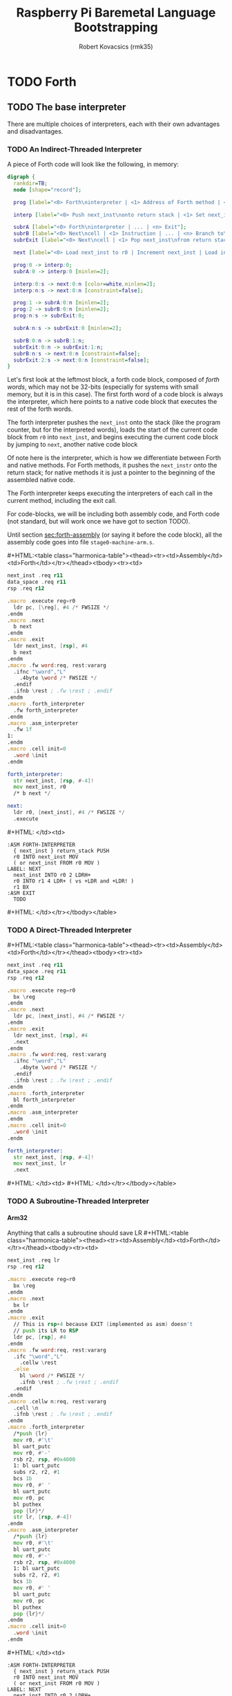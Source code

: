 #+TITLE: Raspberry Pi Baremetal Language Bootstrapping
#+AUTHOR: Robert Kovacsics (rmk35)

#+HTML_HEAD: <link rel="stylesheet" type="text/css" href="https://fniessen.github.io/org-html-themes/styles/readtheorg/css/htmlize.css"/>
#+HTML_HEAD: <link rel="stylesheet" type="text/css" href="https://fniessen.github.io/org-html-themes/styles/readtheorg/css/readtheorg.css"/>

#+HTML_HEAD: <script src="https://ajax.googleapis.com/ajax/libs/jquery/2.1.3/jquery.min.js"></script>
#+HTML_HEAD: <script src="https://maxcdn.bootstrapcdn.com/bootstrap/3.3.4/js/bootstrap.min.js"></script>
#+HTML_HEAD: <script type="text/javascript" src="https://fniessen.github.io/org-html-themes/styles/lib/js/jquery.stickytableheaders.min.js"></script>
#+HTML_HEAD: <script type="text/javascript" src="https://fniessen.github.io/org-html-themes/styles/readtheorg/js/readtheorg.js"></script>

#+MACRO: cstart #+HTML:<table class="harmonica-table"><thead><tr><td>Assembly</td><td>Forth</td></tr></thead><tbody><tr><td>
#+MACRO: cmid #+HTML: </td><td>
#+MACRO: cend #+HTML: </td></tr></tbody></table>

#+PROPERTY: header-args:forth :eval no
#+OPTIONS: H:4

* COMMENT Prelude
#+BEGIN_SRC elisp
(setq asm-comment-char ?\@)
#+END_SRC

* TODO Forth
** TODO The base interpreter
There are multiple choices of interpreters, each with their own
advantages and disadvantages.

*** TODO An Indirect-Threaded Interpreter
A piece of Forth code will look like the following, in memory:
#+BEGIN_SRC dot :file forth-jump-threaded-interpreter.png :cache yes
digraph {
  rankdir=TB;
  node [shape="record"];

  prog [label="<0> Forth\ninterpreter | <1> Address of Forth method | <2> Address of Native method | ... | <n> Exit"];

  interp [label="<0> Push next_inst\nonto return stack | <1> Set next_inst\nfrom r0 | <n> Branch to `Next`"];

  subrA [label="<0> Forth\ninterpreter | ... | <n> Exit"];
  subrB [label="<0> Next\ncell | <1> Instruction | ... | <n> Branch to\n`Next`"];
  subrExit [label="<0> Next\ncell | <1> Pop next_inst\nfrom return stack | <2> Branch to\n`Next`"];

  next [label="<0> Load next_inst to r0 | Increment next_inst | Load interpreter at r0 | Interpret r0+4"];

  prog:0 -> interp:0;
  subrA:0 -> interp:0 [minlen=2];

  interp:0:s -> next:0:n [color=white,minlen=2];
  interp:n:s -> next:0:n [constraint=false];

  prog:1 -> subrA:0:n [minlen=2];
  prog:2 -> subrB:0:n [minlen=2];
  prog:n:s -> subrExit:0;

  subrA:n:s -> subrExit:0 [minlen=2];

  subrB:0:n -> subrB:1:n;
  subrExit:0:n -> subrExit:1:n;
  subrB:n:s -> next:0:n [constraint=false];
  subrExit:2:s -> next:0:n [constraint=false];
}
#+END_SRC

#+RESULTS[f99a82b51e953c459dbfdfa274f4577c67ddd2e6]:
[[file:forth-jump-threaded-interpreter.png]]

#+BEGIN_COMMENT
FWSIZE
#+END_COMMENT

Let's first look at the leftmost block, a forth code block, composed
of /forth words/, which may not be 32-bits (especially for systems
with small memory, but it is in this case). The first forth word of a
code block is always the interpreter, which here points to a native
code block that executes the rest of the forth words.

The forth interpreter pushes the ~next_inst~ onto the stack (like the
program counter, but for the interpreted words), loads the start of
the current code block from ~r0~ into ~next_inst~, and begins
executing the current code block by jumping to ~next~, another native code block

Of note here is the interpreter, which is how we differentiate between
Forth and native methods. For Forth methods, it pushes the
~next_instr~ onto the return stack; for native methods it is just a
pointer to the beginning of the assembled native code.

The Forth interpreter keeps executing the interpreters of each call in
the current method, including the exit call.

For code-blocks, we will be including both assembly code, and Forth
code (not standard, but will work once we have got to section TODO).

Until section [[sec:forth-assembly]] (or saying it before the code block),
all the assembly code goes into file ~stage0-machine-arm.s~.

{{{cstart}}}
#+BEGIN_SRC asm :tangle stage0-indirect-threaded-arm.s
next_inst .req r11
data_space .req r11
rsp .req r12

.macro .execute reg=r0
  ldr pc, [\reg], #4 /* FWSIZE */
.endm
.macro .next
  b next
.endm
.macro .exit
  ldr next_inst, [rsp], #4
  b next
.endm
.macro .fw word:req, rest:vararg
  .ifnc "\word","L"
    .4byte \word /* FWSIZE */
  .endif
  .ifnb \rest ; .fw \rest ; .endif
.endm
.macro .forth_interpreter
  .fw forth_interpreter
.endm
.macro .asm_interpreter
  .fw 1f
1:
.endm
.macro .cell init=0
  .word \init
.endm

forth_interpreter:
  str next_inst, [rsp, #-4]!
  mov next_inst, r0
  /* b next */

next:
  ldr r0, [next_inst], #4 /* FWSIZE */
  .execute
#+END_SRC
{{{cmid}}}
#+BEGIN_SRC forth
:ASM FORTH-INTERPRETER
  { next_inst } return_stack PUSH
  r0 INTO next_inst MOV
  ( or next_inst FROM r0 MOV )
LABEL: NEXT
  next_inst INTO r0 2 LDRH+
  r0 INTO r1 4 LDR+ ( vs +LDR and +LDR! )
  r1 BX
:ASM EXIT
  TODO
#+END_SRC
{{{cend}}}

*** TODO A Direct-Threaded Interpreter
{{{cstart}}}
#+BEGIN_SRC asm :tangle stage0-direct-threaded-arm.s
next_inst .req r11
data_space .req r11
rsp .req r12

.macro .execute reg=r0
  bx \reg
.endm
.macro .next
  ldr pc, [next_inst], #4 /* FWSIZE */
.endm
.macro .exit
  ldr next_inst, [rsp], #4
  .next
.endm
.macro .fw word:req, rest:vararg
  .ifnc "\word","L"
    .4byte \word /* FWSIZE */
  .endif
  .ifnb \rest ; .fw \rest ; .endif
.endm
.macro .forth_interpreter
  bl forth_interpreter
.endm
.macro .asm_interpreter
.endm
.macro .cell init=0
  .word \init
.endm

forth_interpreter:
  str next_inst, [rsp, #-4]!
  mov next_inst, lr
  .next
#+END_SRC
{{{cmid}}}
{{{cend}}}

*** TODO A Subroutine-Threaded Interpreter
**** Arm32
Anything that calls a subroutine should save LR
{{{cstart}}}
#+BEGIN_SRC asm :tangle stage0-subroutine-threaded-arm.s
next_inst .req lr
rsp .req r12

.macro .execute reg=r0
  bx \reg
.endm
.macro .next
  bx lr
.endm
.macro .exit
  // This is rsp+4 because EXIT (implemented as asm) doesn't
  // push its LR to RSP
  ldr pc, [rsp], #4
.endm
.macro .fw word:req, rest:vararg
  .ifc "\word","L"
    .cellw \rest
  .else
    bl \word /* FWSIZE */
    .ifnb \rest ; .fw \rest ; .endif
  .endif
.endm
.macro .cellw n:req, rest:vararg
  .cell \n
  .ifnb \rest ; .fw \rest ; .endif
.endm
.macro .forth_interpreter
  /*push {lr}
  mov r0, #'\t'
  bl uart_putc
  mov r0, #'-'
  rsb r2, rsp, #0x4000
  1: bl uart_putc
  subs r2, r2, #1
  bcs 1b
  mov r0, #' '
  bl uart_putc
  mov r0, pc
  bl puthex
  pop {lr}*/
  str lr, [rsp, #-4]!
.endm
.macro .asm_interpreter
  /*push {lr}
  mov r0, #'\t'
  bl uart_putc
  mov r0, #'-'
  rsb r2, rsp, #0x4000
  1: bl uart_putc
  subs r2, r2, #1
  bcs 1b
  mov r0, #' '
  bl uart_putc
  mov r0, pc
  bl puthex
  pop {lr}*/
.endm
.macro .cell init=0
  .word \init
.endm
#+END_SRC
{{{cmid}}}
#+BEGIN_SRC forth
:ASM FORTH-INTERPRETER
  { next_inst } return_stack PUSH
  r0 INTO next_inst MOV
  ( or next_inst FROM r0 MOV )
LABEL: NEXT
  next_inst INTO r0 2 LDRH+
  r0 INTO r1 4 LDR+ ( vs +LDR and +LDR! )
  r1 BX
:ASM EXIT
  TODO
#+END_SRC
{{{cend}}}

**** Thumb
** DEBUG
#+BEGIN_SRC asm :tangle stage0-machine-arm.s
tohex:
  cmp r0, #10
  addge r0, #'A'-10
  addlt r0, #'0'
  bx lr

puthex:
  push {r0-r4,lr}
  ror r2, r0, #28 /* 01 23 45 67 */
  mov r0, #'0' ; bl uart_putc
  mov r0, #'x' ; bl uart_putc
  mov r3, #15
  mov r4, #8
puthex_loop:
  and r0, r2, r3 ; bl tohex ; bl uart_putc
  ror r2, #28
  subs r4, #1
  bne puthex_loop
puthex_end:
  mov r0, #'\n' ; bl uart_putc
  pop {r0-r4,pc}
#+END_SRC

The exit call pops the previously saved ~next_instr~, then continuing
executing from there on by jumping to ~next~.

TODO: Have &ERR as the first thing on the return stack, so that when
we pop off one too many, it will be detected.

** TODO Dictionary-list
Next, we need to add the basic words (words being procedures, methods,
functions, or operators) of Forth, which we will need to implement
natively.

But before we implement those words, we need to make them findable by
the Forth system, for which we have to discuss the simple Forth
dictionary. The dictionary is a simple linked-list containing the
flags, name of the word, and the interpreter along with the code, as
discussed above.

#+BEGIN_SRC dot :file forth-dictionary.png :cache yes
digraph {
  rankdir=LR;
  node [shape="record"];

  DROP_XT [label="Drop XT", shape=none];
  DUP_XT [label="Dup XT", shape=none];
  DROP [label="<0> Next entry | Flags |Counted string\n\"DROP\\0\" | Padding | <xt> Interpreter | Code | ..."];
  DUP [label="<0> Next entry | Flags | Counted string\n\"DUP\\0\" | <xt> Interpreter | Code | ..."];

  LAST_ENTRY [label="End"];

  LATEST -> DROP:0
  DROP_XT -> DROP:xt
  DUP_XT -> DUP:xt
  DROP:0 -> DUP:0
  DUP:0 -> LAST_ENTRY
}
#+END_SRC

#+RESULTS[414409f65d09462df2bc5443a9c55f3713246576]:
[[file:forth-dictionary.png]]

Here a counted string means that the first element of the string is a
word (four bytes) containing the length of the string (in bytes),
which is followed by the bytes of the string, including a trailing
NULL byte, and padded to Forth-word boundary.

To help with making dictionary entries, we will need the following
macro, which creates the header for a dictionary entry. This includes
the next entry pointer, its flags, name, and finally an assembler
label to use with hand-written word implementations. But it doesn't
include the interpreter, so it can be used to create both native and
Forth words.

{{{cstart}}}
#+BEGIN_SRC asm :tangle stage0-machine-arm.s
.set previous_entry, 0
.macro .entry name:req, label, imm=0, hid=0
.balign 4 /* Align to power of 2 */
1:.cell previous_entry ; .set previous_entry, 1b
.byte \hid, \imm ; .balign 4
.cell 2f-3f ; 3:.ascii "\name" ; 2: .byte 0
.balign 4 /* Align to power of 2 */
.ifc _,\label
.globl \name ; \name :
.else
.globl \label ; \label :
.endif
.endm
#+END_SRC
{{{cmid}}}
#+BEGIN_SRC forth
: CREATE ( "<spaces>name" -- )
  align
  here latest @ , latest !
  0 C, 0 C, align \ flags
  here cell-size allot
  bl word' \ addr start len
  nip 2dup swap ! \ addr len
  nip 1 + allot
  align ; \ padding
#+END_SRC
{{{cend}}}

*** Machine dependent words
The first dictionary entry is also the simplest. Remember that the
`entry' macro doesn't include the interpreter, so this just points to
the native code for exit, which pops the forth return stack and
continues executing from there.

#+BEGIN_SRC asm :tangle stage0-machine-arm.s
.entry EXIT, _
.asm_interpreter
.exit
#+END_SRC

To help define the rest of the machine-dependent words quicker, we
need a couple of macros first.

{{{cstart}}}
#+BEGIN_SRC asm :tangle stage0-machine-arm.s
.macro .insts i, insts:vararg
  \i ; .ifnb \insts ; .insts \insts ; .endif
.endm
.macro .fasm1 name:req, label, pop, i:vararg
  .entry \name, \label
  .asm_interpreter
  .ifnc _,\pop ; pop {\pop} ; .endif
  .insts \i
.endm
.macro .fasm name:req, label, pop, push, i:vararg
  .fasm1 \name, \label, \pop, \i
  .ifnc _,\push ; push {\push} ; .endif
  .next
.endm

.macro .binops name:req, label, op:req, rest:vararg
  .fasm \name, \label, r0-r1, r1, "\op r1, r0"
  .ifnb \rest ; .binops \rest ; .endif
.endm
.macro .binrels name:req, label, rel:req, rest:vararg
  .fasm1 \name, \label, r0-r1, "cmp r1, r0"
  mov r0, #0 ; mov\rel r0, #-1
  push {r0} ; .next
  .ifnb \rest ; .binrels \rest ; .endif
.endm
#+END_SRC
{{{cmid}}}
#+BEGIN_SRC forth
TODO
#+END_SRC
{{{cend}}}

We are now ready to define the basic Forth words in assembly, on top
of which we will build the rest of the Forth system. The ~EXIT~ we
have already defined above.

{{{cstart}}}
#+BEGIN_SRC asm :tangle stage0-machine-arm.s
.binops "+", ADD, add,   "-", SUB, sub,   "*", STAR, mul
.binops "LSHIFT", _, lsl,   "RSHIFT", _, lsr
.binops "&", AND, and,   "|", OR, orr,    "XOR", _, eor

.binrels "<>", NOT_EQUAL, ne,    "U<", U_LESS_THAN, lo
.binrels "\x3d", EQUAL, eq,    "U>", U_GREATER_THAN, hi
.binrels "<", LESS_THAN, lt,    ">", GREATER_THAN, gt

.fasm "NEGATE", _, r0, r0, "rsb r0, #0"
.fasm "INVERT", _, r0, r0, "mvn r0, r0"
.fasm "C\x40", C_FETCH, r0, r0, "ldrB r0, [r0]"
.fasm "\x40", FETCH, r0, r0, "ldr r0, [r0]" /* FWSIZE */
.fasm "C!", C_STORE, r0-r1, _, "strB r1, [r0]"
.fasm "!", STORE, r0-r1, _, "str r1, [r0]" /* FWSIZE */
#+END_SRC
{{{cmid}}}
#+BEGIN_SRC forth
TODO
#+END_SRC
{{{cend}}}

TODO: Separate vs contiguous data-space (in case icache and dcache
coherency extends to reads, not just writes)

{{{cstart}}}
#+BEGIN_SRC asm :tangle stage0-machine-arm.s
//  TODO: SUBROUTINE .fasm1 "(BRANCH)", BRANCH, _, "ldr r0, [data_space]"
//  TODO: SUBROUTINE add next_inst, r0 ; .next /* FWSIZE */
//  TODO: SUBROUTINE .fasm1 "(?BRANCH)", ZBRANCH, r1, "ldr r0, [data_space]"
//  TODO: SUBROUTINE cmp r1, #0 ; addeq next_inst, r0 ; addne next_inst, #4
//  TODO: SUBROUTINE .next /* FWSIZE */
//  TODO: SUBROUTINE .fasm "[\x27]", LIT, _, r0, "ldr r0, [data_space], #4" /* FWSIZE */

.fasm1 "(BRANCH)",BRANCH, _, "ldr r0, [next_inst]"
add next_inst, next_inst, r0 /* FWSIZE */
.next
.fasm1 "(?BRANCH)", ZBRANCH, r1, "ldr r0, [next_inst]"
cmp r1, #0
addeq next_inst, next_inst, r0
addne next_inst, #4
.next /* FWSIZE */
.fasm "[\x27]", LIT, _, r0, "ldr r0, [next_inst], #4" /* FWSIZE */
.macro BRANCH, pos
  b .+\pos
.endm
#+END_SRC
{{{cmid}}}
#+BEGIN_SRC forth
TODO
#+END_SRC
{{{cend}}}

{{{cstart}}}
#+BEGIN_SRC asm :tangle stage0-machine-arm.s
.fasm "CELL-SIZE", CELL_SIZE, _, r0, "mov r0, #4" /* CELLSIZE */
.fasm "CHAR-SIZE", CHAR_SIZE, _, r0, "mov r0, #1" /* CHARSIZE */

.fasm "NIP", _, r0-r1, r0
.fasm "DROP", _, _, _, "add sp, #4" /* CELLSIZE */
.fasm "DUP", _, _, r0, "ldr r0, [sp]"
.fasm "OVER", _, _, r0, "ldr r0, [sp, #4]" /* CELLSIZE */
.fasm "PICK", _, r0, r0, "ldr r0, [sp, r0, LSL #2]" /* CELLSIZE */
.fasm "ROT", _, r0-r2, r2, "push {r0-r1}"
.fasm "SWAP", _, r0-r1, r1,"push {r0}"

.fasm "R\x40", R_FETCH, _, r0, "ldr r0, [rsp]" /* FWSIZE */
.fasm "R>", R_FROM, _, r0, "ldr r0, [rsp], #4" /* FWSIZE */
.fasm ">R", TO_R, r0, _, "str r0, [rsp, #-4]!" /* FWSIZE */
.fasm "DEPTH", _, _, r0, "rsb r0, sp, #0x8000", "lsr r0, #2" /* FWSIZE */
#+END_SRC
{{{cmid}}}
#+BEGIN_SRC forth
TODO
#+END_SRC
{{{cend}}}

There are also a couple of variables we need, this goes into a
different file (~vars.s~), so that the ~previous_entry~ points to the
latest defined Forth word.

{{{cstart}}}
#+BEGIN_SRC asm :tangle vars.s
.data
.balign 4
HERE_LOC: .4byte DATA_END
.globl previous_entry
LATEST_LOC:   .4byte previous_entry
STATE_LOC:    .4byte 0
#+END_SRC
{{{cmid}}}
#+BEGIN_SRC forth
TODO
#+END_SRC
{{{cend}}}

We also need to implement functions for input/output.

{{{cstart}}}
#+BEGIN_SRC asm :tangle stage0-machine-arm.s
.fasm "EMIT", _, r0, _, "push {lr}","bl uart_putc", "pop {lr}"
.fasm "KEY", _, _, r0, "push {lr}", "bl uart_getc", "bl uart_putc", "pop {lr}"
.fasm "HEX.", HEX_PRINT, r0, _, "push {lr}","b puthex", "pop {lr}"
#+END_SRC
{{{cmid}}}
#+BEGIN_SRC forth
TODO
#+END_SRC
{{{cend}}}

*** TODO Simple helper words<<sec:forth-assembly>>
{{{cstart}}}
#+BEGIN_SRC asm :tangle stage0.s
/* TODO: Use this more liberally */
.macro .fdef1 name:req, label, imm, hidden, rest:vararg
  .entry \name, \label, \imm, \hidden
  .forth_interpreter
  .ifnb \rest ; .fw \rest ; .endif
.endm
.macro .fdef name:req, label, rest:vararg
  .fdef1 \name, \label, 0, 0, \rest
.endm
#+END_SRC
{{{cmid}}}
{{{cend}}}

#+BEGIN_SRC asm :tangle stage0.s
.fdef "1-", DECR, LIT, L,1, SUB, EXIT
.fdef "1+", INCR, LIT, L,1, ADD, EXIT
.fdef "2DUP", TWO_DUP, OVER, OVER, EXIT
.fdef "2DROP", TWO_DROP, DROP, DROP, EXIT
.fdef "-ROT", NROT, ROT, ROT, EXIT
.fdef "2>R", TWO_TO_R, R_FROM, NROT, SWAP
.fw TO_R, TO_R, TO_R, EXIT
.fdef "2R>", TWO_R_FROM, R_FROM, R_FROM
.fw R_FROM, ROT, TO_R, SWAP, EXIT
.fdef "2RDROP", TWO_R_DROP, R_FROM, R_FROM
.fw R_FROM, TWO_DROP, TO_R, EXIT
.fdef "2R\x40", TWO_R_FETCH, R_FROM
.fw TWO_R_FROM, TWO_DUP, TWO_TO_R, ROT
.fw TO_R, EXIT
.fdef "TRUE", _, LIT, L,-1, EXIT
.fdef "FALSE", _, LIT, L,0, EXIT
.fdef "HERE_VAR", _, LIT, L,HERE_LOC, EXIT
.fdef "LATEST", _, LIT, L,LATEST_LOC, EXIT
.fdef "STATE", _, LIT, L,STATE_LOC, EXIT
.fdef "HERE", _, HERE_VAR, FETCH, EXIT
.fdef "CHAR+", CHAR_ADD, CHAR_SIZE, ADD, EXIT
.fdef "CELL+", CELL_ADD, CELL_SIZE, ADD, EXIT
.fdef "CHARS", _, CHAR_SIZE, STAR, EXIT
.fdef "CELLS", _, CELL_SIZE, STAR, EXIT
.fdef "C\x2c", C_COMMA, HERE, C_STORE, HERE
.fw CHAR_ADD, HERE_VAR, STORE, EXIT
.fdef "\x2c", COMMA, HERE, STORE, HERE
.fw CELL_ADD, HERE_VAR, STORE, EXIT
#+END_SRC

*** TODO Creation
{{{cstart}}}
#+BEGIN_SRC asm :tangle stage0.s
.fdef "ALLOT", _
  .fw HERE, ADD, HERE_VAR, STORE, EXIT
#+END_SRC
{{{cmid}}}
#+BEGIN_SRC forth
: ALLOT HERE + HERE_VAR ! ;
#+END_SRC
{{{cend}}}

{{{cstart}}}
#+BEGIN_SRC asm :tangle stage0.s
.fdef "ALIGN", _
  .fw HERE, CELL_SIZE, DECR, ADD
  .fw CELL_SIZE, DECR, INVERT, AND
  .fw HERE_VAR, STORE, EXIT
#+END_SRC
{{{cmid}}}
#+BEGIN_SRC forth
: ALIGN
  HERE cell-size 1- + cell-size 1-  invert and
  HERE_VAR ! ;
#+END_SRC
{{{cend}}}

{{{cstart}}}
#+BEGIN_SRC asm :tangle stage0.s
.fdef "CREATE", _
  .fw ALIGN
  .fw HERE, LATEST, FETCH
  .fw COMMA, LATEST, STORE
  .fw LIT, L,0, C_COMMA
  .fw LIT, L,0, C_COMMA, ALIGN
  .fw BL, WORD
  .fw CELL_SIZE, ALLOT
  .fw FETCH, CHARS, ALLOT
  .fw LIT, L,0, C_COMMA
  .fw EXIT
#+END_SRC
{{{cmid}}}
#+BEGIN_SRC forth
: CREATE ( "<spaces>name" -- )
  align
  here latest @ , latest !
  0 C, 0 C, align \ flags
  bl word \ c-str
  cell-size allot \ allot space for len
  @ chars allot \ allot len characters
  0 C, \ For C string compatibility
  align ; \ padding
#+END_SRC
{{{cend}}}

{{{cstart}}}
#+BEGIN_SRC asm :tangle stage0.s
.fdef "BALIGN", BALIGN, DECR, SWAP, OVER
.fw ADD, SWAP, INVERT, AND, EXIT
.fdef "ENTRY-NEXT", ENTRY_NEXT, EXIT
.fdef "ENTRY-FLAGS", ENTRY_FLAGS, CELL_ADD, EXIT
.fdef "ENTRY-LEN", ENTRY_LEN, LIT, L,2
.fw CELLS, ADD, EXIT
.fdef "ENTRY-CHARS", ENTRY_CHARS, LIT, L,3
.fw CELLS, ADD, EXIT
.fdef "ENTRY-XT", ENTRY_XT, DUP
.fw ENTRY_LEN, FETCH, LIT, L,1, ADD, SWAP
.fw ENTRY_CHARS, ADD, LIT, L,4, BALIGN, EXIT
#+END_SRC
{{{cmid}}}
#+BEGIN_SRC forth
TODO
#+END_SRC
{{{cend}}}



{{{cstart}}}
#+BEGIN_SRC asm :tangle stage0.s
.fdef "HIDDEN?", HIDDENP
  .fw ENTRY_FLAGS, C_FETCH, EXIT
#+END_SRC
{{{cmid}}}
#+BEGIN_SRC forth
: HIDDEN? entry-flags C@ ;
#+END_SRC
{{{cend}}}

{{{cstart}}}
#+BEGIN_SRC asm :tangle stage0.s
.fdef "IMMEDIATE?", IMMEDIATEP
  .fw ENTRY_FLAGS, CHAR_ADD, C_FETCH, EXIT
#+END_SRC
{{{cmid}}}
#+BEGIN_SRC forth
: IMMEDIATE? ( xt -- -1|0 )
  entry-flags char+ C@ ;
#+END_SRC
{{{cend}}}

Toggles hidden status of a given xt

{{{cstart}}}
#+BEGIN_SRC asm :tangle stage0.s
.fdef "HIDE", _, CELL_ADD, DUP, C_FETCH
  .fw INVERT, SWAP, C_STORE, EXIT
#+END_SRC
{{{cmid}}}
#+BEGIN_SRC forth
: HIDE ( xt -- )
  cell+ dup C@
  invert swap C! ;
#+END_SRC
{{{cend}}}

{{{cstart}}}
#+BEGIN_SRC asm :tangle stage0.s
.fdef1 "IMMEDIATE", _, -1 /* immediate */
  .fw LATEST, FETCH
  .fw TRUE, SWAP, CELL_ADD, CHAR_ADD, C_STORE, EXIT
#+END_SRC
{{{cmid}}}
#+BEGIN_SRC forth
: IMMEDIATE ( -- )
  LATEST @
  true swap cell+ char+ C!
#+END_SRC
{{{cend}}}

*** TODO Lookup
- TODO :: Explain "c-addr u" and fwsize


{{{cstart}}}
#+BEGIN_SRC asm :tangle stage0.s
.fdef "FIND\x27", FIND_NEW
  .fw LATEST, FETCH
FIND_LOOP: /* ( c-addr u entry ) */
  .fw DUP, LIT, L,0, EQUAL, ZBRANCH, L,(FIND_NON_END-.)
  .fw DROP, DROP, LIT, L,0, EXIT
FIND_NON_END:
  .fw DUP, HIDDENP, INVERT
  .fw ZBRANCH, L,(FIND_NEXT_ENTRY-.)

  .fw TWO_DUP, ENTRY_LEN, FETCH, EQUAL
  .fw ZBRANCH, L,(FIND_NEXT_ENTRY-.)
  /* c-addr u entry */
  .fw TWO_DUP, ENTRY_CHARS
  .fw LIT, L,4, PICK
  /* c-addr u entry u entry-str c-addr */
  .fw MEMCMP, ZBRANCH, L,(FIND_NEXT_ENTRY-.)

  .fw NIP, NIP
  .fw DUP, ENTRY_XT
  .fw SWAP, IMMEDIATEP
  .fw ZBRANCH, L,(NON_IMM-.), LIT, L,1, BRANCH, L,(IMM_END-.)
NON_IMM:
  .fw LIT, L,-1
IMM_END:
  .fw EXIT

FIND_NEXT_ENTRY:
  .fw FETCH
  .fw BRANCH, L,(FIND_LOOP-.)
#+END_SRC
{{{cmid}}}
#+BEGIN_SRC forth
: FIND' ( c-addr u -- c-addr 0 | xt 1 | xt -1 )
  latest @
  begin \ c-addr u entry
    dup 0 = if drop drop 0 exit then
    dup hidden? invert if
      2dup entry-len = if \ c-addr u entry entry-len u
        2dup entry-chars 4 pick
        \ c-addr u entry u entry-str c-addr
        memcmp if \ c-addr u entry
          nip nip \ entry
          dup entry-xt
          swap immediate? if 1 else -1 then
          exit
        then
      then
    then
    @ \ Fetch next entry
  again ;
#+END_SRC
{{{cend}}}

We also need to write the memory comparison, as well as the utilities
for the flags.

*** TODO Memory comparison
{{{cstart}}}
#+BEGIN_SRC asm :tangle stage0.s
.fdef "MEMCMP", _
  .fw ROT, LIT, L,0
  .fw TWO_TO_R
MEMCMP_LOOP:
  .fw TWO_DUP, R_FETCH, ADD, C_FETCH
  .fw SWAP, R_FETCH, ADD, C_FETCH

  .fw CHAR_EQUAL, INVERT, ZBRANCH, L,(MEMCMP_NEXT-.)
  .fw TWO_R_DROP, TWO_DROP, FALSE, EXIT
MEMCMP_NEXT:
  .fw R_FROM, LIT, L,1, ADD, TO_R
  .fw TWO_R_FETCH, EQUAL
  .fw ZBRANCH, L,(MEMCMP_LOOP-.)
  .fw TWO_R_DROP

  .fw TWO_DROP, TRUE, EXIT
#+END_SRC
{{{cmid}}}
#+BEGIN_SRC forth
: MEMCMP ( len a b -- true | false )
  rot 0 do
    2dup i + C@ swap i + C@
    = invert if unloop 2drop false exit then
  loop
  2drop true ;
#+END_SRC
{{{cend}}}

** TODO Interpreting
{{{cstart}}}
#+BEGIN_SRC asm :tangle stage0-machine-arm.s
// TODO: This is indirect at the moment
.fasm1 "EXECUTE", EXECUTE, r0
  .execute
#+END_SRC
{{{cmid}}}
#+BEGIN_SRC forth
:ASM EXECUTE-INTERPRETER
  { r0 } value_stack POP
  r1 r0 4 LDR+ \ TODO
  r0 BX ;
#+END_SRC
{{{cend}}}

* TODO Testing
- ~SOURCE-ID~

